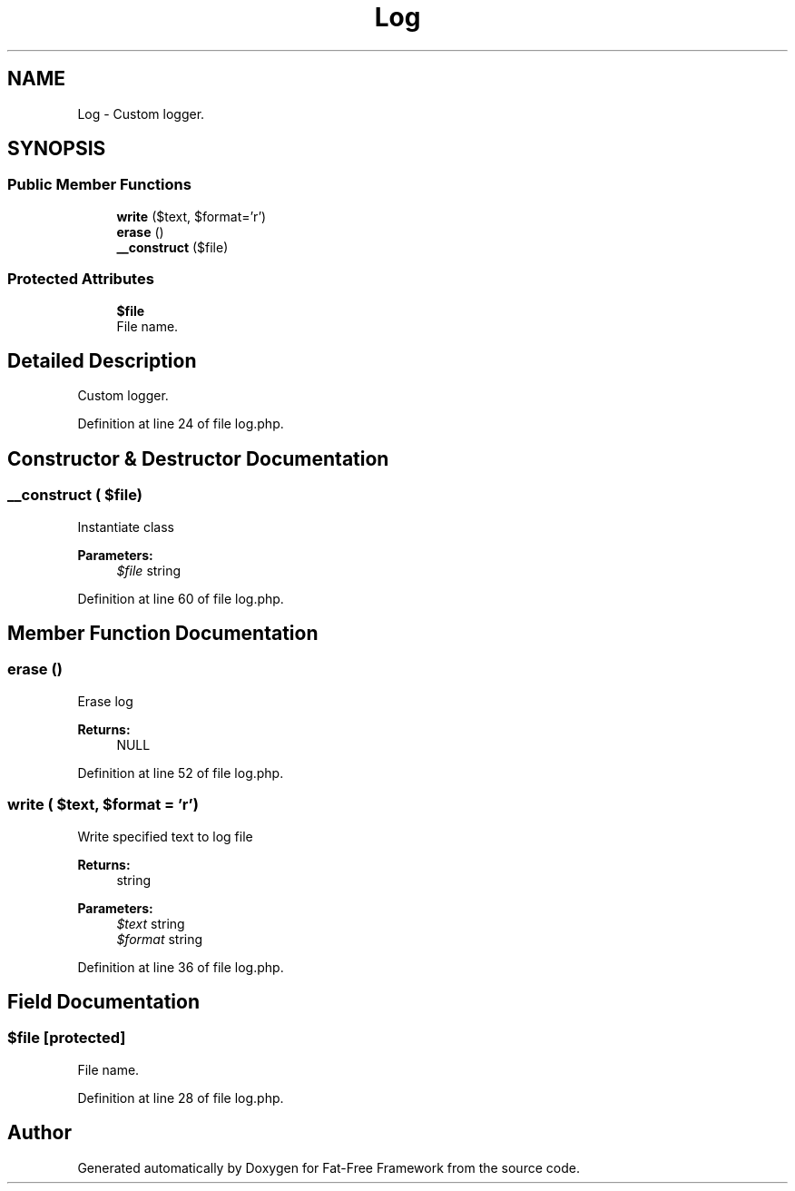 .TH "Log" 3 "Tue Jan 3 2017" "Version 3.6" "Fat-Free Framework" \" -*- nroff -*-
.ad l
.nh
.SH NAME
Log \- Custom logger\&.  

.SH SYNOPSIS
.br
.PP
.SS "Public Member Functions"

.in +1c
.ti -1c
.RI "\fBwrite\fP ($text, $format='r')"
.br
.ti -1c
.RI "\fBerase\fP ()"
.br
.ti -1c
.RI "\fB__construct\fP ($file)"
.br
.in -1c
.SS "Protected Attributes"

.in +1c
.ti -1c
.RI "\fB$file\fP"
.br
.RI "File name\&. "
.in -1c
.SH "Detailed Description"
.PP 
Custom logger\&. 
.PP
Definition at line 24 of file log\&.php\&.
.SH "Constructor & Destructor Documentation"
.PP 
.SS "__construct ( $file)"
Instantiate class 
.PP
\fBParameters:\fP
.RS 4
\fI$file\fP string 
.RE
.PP

.PP
Definition at line 60 of file log\&.php\&.
.SH "Member Function Documentation"
.PP 
.SS "erase ()"
Erase log 
.PP
\fBReturns:\fP
.RS 4
NULL 
.RE
.PP

.PP
Definition at line 52 of file log\&.php\&.
.SS "write ( $text,  $format = \fC'r'\fP)"
Write specified text to log file 
.PP
\fBReturns:\fP
.RS 4
string 
.RE
.PP
\fBParameters:\fP
.RS 4
\fI$text\fP string 
.br
\fI$format\fP string 
.RE
.PP

.PP
Definition at line 36 of file log\&.php\&.
.SH "Field Documentation"
.PP 
.SS "$file\fC [protected]\fP"

.PP
File name\&. 
.PP
Definition at line 28 of file log\&.php\&.

.SH "Author"
.PP 
Generated automatically by Doxygen for Fat-Free Framework from the source code\&.
